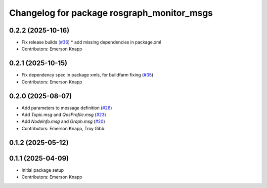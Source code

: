 ^^^^^^^^^^^^^^^^^^^^^^^^^^^^^^^^^^^^^^^^^^^
Changelog for package rosgraph_monitor_msgs
^^^^^^^^^^^^^^^^^^^^^^^^^^^^^^^^^^^^^^^^^^^

0.2.2 (2025-10-16)
------------------
* Fix release builds (`#36 <https://github.com/ros-tooling/graph-monitor/issues/36>`_)
  * add missing dependencies in package.xml
* Contributors: Emerson Knapp

0.2.1 (2025-10-15)
------------------
* Fix dependency spec in package xmls, for buildfarm fixing (`#35 <https://github.com/ros-tooling/graph-monitor/issues/35>`_)
* Contributors: Emerson Knapp

0.2.0 (2025-08-07)
------------------
* Add parameters to message definition (`#26 <https://github.com/ros-tooling/graph-monitor/issues/26>`_)
* Add `Topic.msg` and `QosProfile.msg` (`#23 <https://github.com/ros-tooling/graph-monitor/issues/23>`_)
* Add `NodeInfo.msg` and `Graph.msg` (`#20 <https://github.com/ros-tooling/graph-monitor/issues/20>`_)
* Contributors: Emerson Knapp, Troy Gibb

0.1.2 (2025-05-12)
------------------

0.1.1 (2025-04-09)
------------------
* Initial package setup
* Contributors: Emerson Knapp
